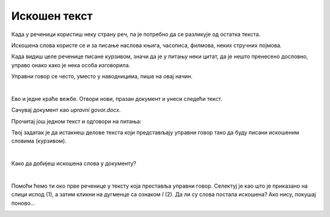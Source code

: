Искошен текст
=============

.. questionnote::
 
 Објаснили смо када се речи или делови текста пишу подебљаним словима. Да ли си приметио у књигама још неки начин 
 писања? Благо искошеним словима? Прелистај своје уџбенике и пронађи речи које су написане на овај начин. 
 
 Због чега су написане другачије од осталих, које је њихово значење?
 
.. suggestionnote::

 За речи или делове текста који су написани искошено, словима благо нагнутим у десну страну кажемо да су писане 
 **курзивом**. Често се овај стил писања назива и **италик**.
 
.. questionnote::

 Када се текст пише искошеним словима?
 
Када у реченици користиш неку страну реч, па је потребно да се разликује од остатка текста. 

Искошена слова користе се и за писање наслова књига, часописа, филмова, неких стручних појмова.

Када видиш целе реченице писане курзивом, значи да је у питању неки цитат, да је нешто пренесено дословно, управо 
онако како је нека особа изговорила. 

Управни говор се често, уместо у наводницима, пише на овај начин.

|

Ево и једне краће вежбе. Отвори нови, празан документ и унеси следећи текст. 

.. image:: ../../_images/kurziv1.png
	:width: 800
	:align: center


Сачувај документ као *upravni govor.docx*.

Прочитај још једном текст и одговори на питања:

.. questionnote::

 Које су савете родитељи и бака дали Весни о понашању на интернету? Да ли су у праву?

 Шта би ти саветовао Весни?
 
 Да ли је у овим реченицама коришћен управни или неуправни говор?

Твој задатак је да истакнеш делове текста који представљају управни говор тако да буду писани искошеним 
словима (курзивом).

|

Како да добијеш искошена слова у документу?

|

Помоћи ћемо ти око прве реченице у тексту која преставља управни говор. Селектуј је као што је приказано на слици 
испод (1), а затим кликни на дугменце са ознаком *I* (2). Да ли су слова постала искошена? Ако нису, покушај поново…

.. image:: ../../_images/kurziv2.png
	:width: 800
	:align: center

.. questionnote::

 Измени и остале делове текста који престављају управни говор тако да буду написани курзивом.
 
 Пребаци све реченице у неуправни говор и испиши их испод датог текста. Сачувај документ.


.. infonote::

 За писање искошених слова користи се и комбинација тастера **Ctrl + I**.
